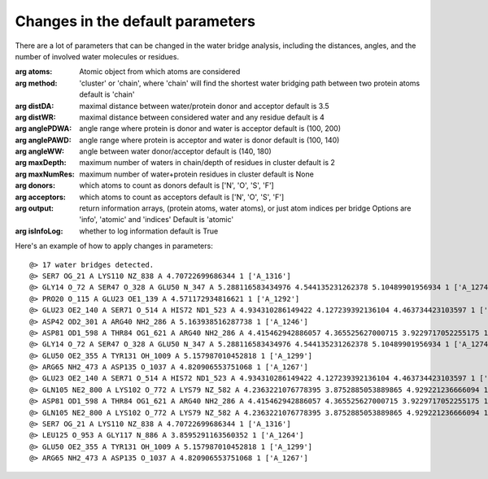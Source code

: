 .. _watfinder_tutorial:

Changes in the default parameters
===============================================================================

There are a lot of parameters that can be changed in the water bridge
analysis, including the distances, angles, and the number of involved water
molecules or residues.

:arg **atoms**: Atomic object from which atoms are considered

:arg **method**: 'cluster' or 'chain', where 'chain' will find the shortest 
    water bridging path between two protein atoms
    default is 'chain'

:arg **distDA**: maximal distance between water/protein donor and acceptor
    default is 3.5

:arg **distWR**: maximal distance between considered water and any residue
    default is 4

:arg **anglePDWA**: angle range where protein is donor and water is acceptor
    default is (100, 200)

:arg **anglePAWD**: angle range where protein is acceptor and water is donor
    default is (100, 140)

:arg **angleWW**: angle between water donor/acceptor
    default is (140, 180)

:arg **maxDepth**: maximum number of waters in chain/depth of residues in cluster
    default is 2

:arg **maxNumRes**: maximum number of water+protein residues in cluster
    default is None

:arg **donors**: which atoms to count as donors 
    default is ['N', 'O', 'S', 'F']

:arg **acceptors**: which atoms to count as acceptors 
    default is ['N', 'O', 'S', 'F']

:arg **output**: return information arrays, (protein atoms, water atoms), 
    or just atom indices per bridge
    Options are 'info', 'atomic' and 'indices'
    Default is 'atomic'

:arg **isInfoLog**: whether to log information
    default is True


Here's an example of how to apply changes in parameters:

.. ipython:: python
   :verbatim:

   waterBridges_2 = calcWaterBridges(atoms, method='cluster', distWR=3.0, distDA=3.2, maxDepth=3)

.. parsed-literal::

   @> 17 water bridges detected.
   @> SER7 OG_21 A LYS110 NZ_838 A 4.70722699686344 1 ['A_1316']
   @> GLY14 O_72 A SER47 O_328 A GLU50 N_347 A 5.288116583434976 4.544135231262378 5.10489901956934 1 ['A_1274']
   @> PRO20 O_115 A GLU23 OE1_139 A 4.571172934816621 1 ['A_1292']
   @> GLU23 OE2_140 A SER71 O_514 A HIS72 ND1_523 A 4.934310286149422 4.127239392136104 4.463734423103597 1 ['A_1244']
   @> ASP42 OD2_301 A ARG40 NH2_286 A 5.163938516287738 1 ['A_1246']
   @> ASP81 OD1_598 A THR84 OG1_621 A ARG40 NH2_286 A 4.415462942886057 4.365525627000715 3.9229717052255175 1 ['A_1262']
   @> GLY14 O_72 A SER47 O_328 A GLU50 N_347 A 5.288116583434976 4.544135231262378 5.10489901956934 1 ['A_1274']
   @> GLU50 OE2_355 A TYR131 OH_1009 A 5.157987010452818 1 ['A_1299']
   @> ARG65 NH2_473 A ASP135 O_1037 A 4.820906553751068 1 ['A_1267']
   @> GLU23 OE2_140 A SER71 O_514 A HIS72 ND1_523 A 4.934310286149422 4.127239392136104 4.463734423103597 1 ['A_1244']
   @> GLN105 NE2_800 A LYS102 O_772 A LYS79 NZ_582 A 4.2363221076778395 3.8752885053889865 4.929221236666094 1 ['A_1249']
   @> ASP81 OD1_598 A THR84 OG1_621 A ARG40 NH2_286 A 4.415462942886057 4.365525627000715 3.9229717052255175 1 ['A_1262']
   @> GLN105 NE2_800 A LYS102 O_772 A LYS79 NZ_582 A 4.2363221076778395 3.8752885053889865 4.929221236666094 1 ['A_1249']
   @> SER7 OG_21 A LYS110 NZ_838 A 4.70722699686344 1 ['A_1316']
   @> LEU125 O_953 A GLY117 N_886 A 3.8595291163560352 1 ['A_1264']
   @> GLU50 OE2_355 A TYR131 OH_1009 A 5.157987010452818 1 ['A_1299']
   @> ARG65 NH2_473 A ASP135 O_1037 A 4.820906553751068 1 ['A_1267']

